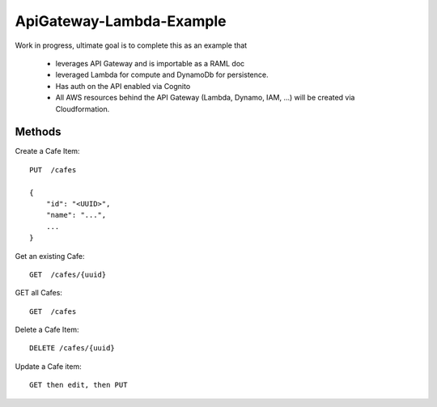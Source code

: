 ApiGateway-Lambda-Example
=========================

Work in progress, ultimate goal is to complete this as an example that

  - leverages API Gateway and is importable as a RAML doc
  - leveraged Lambda for compute and DynamoDb for persistence.
  - Has auth on the API enabled via Cognito
  - All AWS resources behind the API Gateway (Lambda, Dynamo, IAM, ...) will be created via Cloudformation.


Methods
-------

Create a Cafe Item::

    PUT  /cafes

    {
        "id": "<UUID>",
        "name": "...",
        ...
    }

Get an existing Cafe::

    GET  /cafes/{uuid}


GET all Cafes::

    GET  /cafes

Delete a Cafe Item::

    DELETE /cafes/{uuid}

Update a Cafe item::

    GET then edit, then PUT
